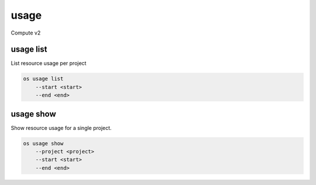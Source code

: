 =====
usage
=====

Compute v2

usage list
----------

List resource usage per project

.. program:: usage list
.. code:: bash

    os usage list
        --start <start>
        --end <end>

.. option:: --start <start>

    Usage range start date, ex 2012-01-20 (default: 4 weeks ago).

.. option:: --end <end>

    Usage range end date, ex 2012-01-20 (default: tomorrow)

usage show
----------

Show resource usage for a single project.

.. program:: usage show
.. code:: bash

    os usage show
        --project <project>
        --start <start>
        --end <end>

.. option:: --project <project>

    Name or ID of project to show usage for.

.. option:: --start <start>

    Usage range start date, ex 2012-01-20 (default: 4 weeks ago).

.. option:: --end <end>

    Usage range end date, ex 2012-01-20 (default: tomorrow)
